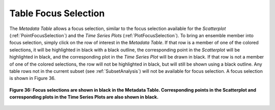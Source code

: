 .. _TableFocusSelection:

Table Focus Selection
=====================

The *Metadata Table* allows a focus selection, similar to the focus selection available for the *Scatterplot* 
(:ref:`PointFocusSelection`) and the *Time Series Plots* (:ref:`PlotFocusSelection`).  To bring an ensemble member into 
focus selection, simply click on the row of interest in the *Metadata Table*.  If that row is a member of one 
of the colored selections, it will be highlighted in black with a black outline, the corresponding point in the 
*Scatterplot* will be highlighted in black, and the corresponding plot in the *Time Series Plot* will be drawn 
in black.  If that row is not a member of one of the colored selections, the row will not be highlighted in 
black, but will still be shown using a black outline.  Any table rows not in the current subset (see 
:ref:`SubsetAnalysis`) will not be available for focus selection.  A focus selection is shown in Figure 36.

.. figure:: figures/table-focus-selection.png
   :align: center

   **Figure 36: Focus selections are shown in black in the Metadata Table.  Corresponding points in the Scatterplot and corresponding plots in the Time Series Plots are also shown in black.**

